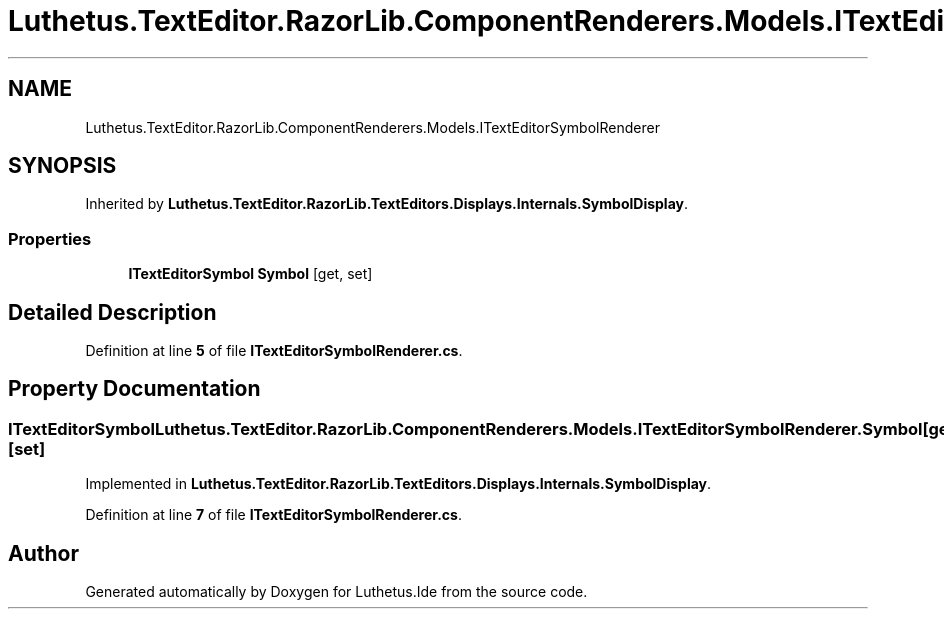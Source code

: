 .TH "Luthetus.TextEditor.RazorLib.ComponentRenderers.Models.ITextEditorSymbolRenderer" 3 "Version 1.0.0" "Luthetus.Ide" \" -*- nroff -*-
.ad l
.nh
.SH NAME
Luthetus.TextEditor.RazorLib.ComponentRenderers.Models.ITextEditorSymbolRenderer
.SH SYNOPSIS
.br
.PP
.PP
Inherited by \fBLuthetus\&.TextEditor\&.RazorLib\&.TextEditors\&.Displays\&.Internals\&.SymbolDisplay\fP\&.
.SS "Properties"

.in +1c
.ti -1c
.RI "\fBITextEditorSymbol\fP \fBSymbol\fP\fR [get, set]\fP"
.br
.in -1c
.SH "Detailed Description"
.PP 
Definition at line \fB5\fP of file \fBITextEditorSymbolRenderer\&.cs\fP\&.
.SH "Property Documentation"
.PP 
.SS "\fBITextEditorSymbol\fP Luthetus\&.TextEditor\&.RazorLib\&.ComponentRenderers\&.Models\&.ITextEditorSymbolRenderer\&.Symbol\fR [get]\fP, \fR [set]\fP"

.PP
Implemented in \fBLuthetus\&.TextEditor\&.RazorLib\&.TextEditors\&.Displays\&.Internals\&.SymbolDisplay\fP\&.
.PP
Definition at line \fB7\fP of file \fBITextEditorSymbolRenderer\&.cs\fP\&.

.SH "Author"
.PP 
Generated automatically by Doxygen for Luthetus\&.Ide from the source code\&.
